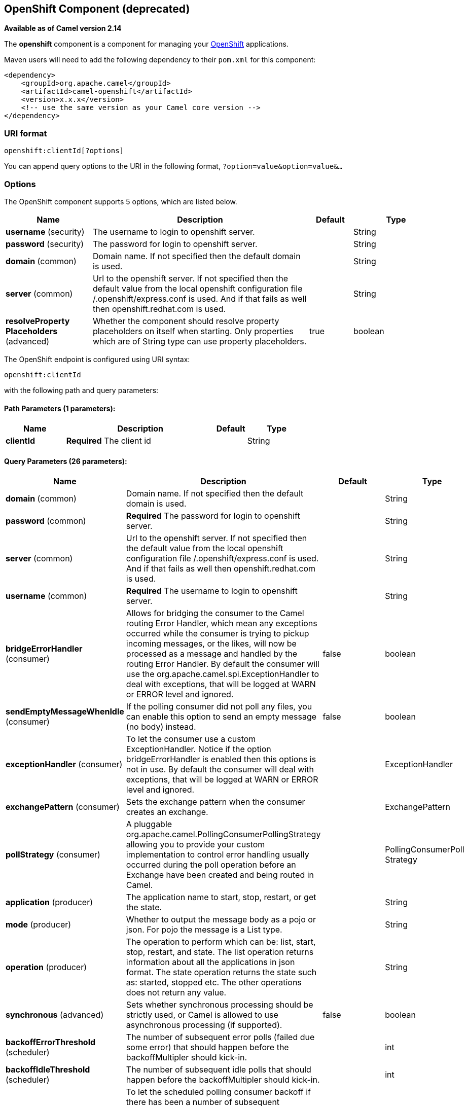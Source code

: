 [[openshift-component]]
== OpenShift Component (deprecated)

*Available as of Camel version 2.14*

The *openshift* component is a component for managing your
https://www.openshift.com/[OpenShift] applications. 

Maven users will need to add the following dependency to their `pom.xml`
for this component:

[source,xml]
------------------------------------------------------------
<dependency>
    <groupId>org.apache.camel</groupId>
    <artifactId>camel-openshift</artifactId>
    <version>x.x.x</version>
    <!-- use the same version as your Camel core version -->
</dependency>
------------------------------------------------------------

### URI format

[source,java]
----------------------------
openshift:clientId[?options]
----------------------------

You can append query options to the URI in the following format,
`?option=value&option=value&...`

### Options



// component options: START
The OpenShift component supports 5 options, which are listed below.



[width="100%",cols="2,5,^1,2",options="header"]
|===
| Name | Description | Default | Type
| *username* (security) | The username to login to openshift server. |  | String
| *password* (security) | The password for login to openshift server. |  | String
| *domain* (common) | Domain name. If not specified then the default domain is used. |  | String
| *server* (common) | Url to the openshift server. If not specified then the default value from the local openshift configuration file /.openshift/express.conf is used. And if that fails as well then openshift.redhat.com is used. |  | String
| *resolveProperty Placeholders* (advanced) | Whether the component should resolve property placeholders on itself when starting. Only properties which are of String type can use property placeholders. | true | boolean
|===
// component options: END




// endpoint options: START
The OpenShift endpoint is configured using URI syntax:

----
openshift:clientId
----

with the following path and query parameters:

==== Path Parameters (1 parameters):


[width="100%",cols="2,5,^1,2",options="header"]
|===
| Name | Description | Default | Type
| *clientId* | *Required* The client id |  | String
|===


==== Query Parameters (26 parameters):


[width="100%",cols="2,5,^1,2",options="header"]
|===
| Name | Description | Default | Type
| *domain* (common) | Domain name. If not specified then the default domain is used. |  | String
| *password* (common) | *Required* The password for login to openshift server. |  | String
| *server* (common) | Url to the openshift server. If not specified then the default value from the local openshift configuration file /.openshift/express.conf is used. And if that fails as well then openshift.redhat.com is used. |  | String
| *username* (common) | *Required* The username to login to openshift server. |  | String
| *bridgeErrorHandler* (consumer) | Allows for bridging the consumer to the Camel routing Error Handler, which mean any exceptions occurred while the consumer is trying to pickup incoming messages, or the likes, will now be processed as a message and handled by the routing Error Handler. By default the consumer will use the org.apache.camel.spi.ExceptionHandler to deal with exceptions, that will be logged at WARN or ERROR level and ignored. | false | boolean
| *sendEmptyMessageWhenIdle* (consumer) | If the polling consumer did not poll any files, you can enable this option to send an empty message (no body) instead. | false | boolean
| *exceptionHandler* (consumer) | To let the consumer use a custom ExceptionHandler. Notice if the option bridgeErrorHandler is enabled then this options is not in use. By default the consumer will deal with exceptions, that will be logged at WARN or ERROR level and ignored. |  | ExceptionHandler
| *exchangePattern* (consumer) | Sets the exchange pattern when the consumer creates an exchange. |  | ExchangePattern
| *pollStrategy* (consumer) | A pluggable org.apache.camel.PollingConsumerPollingStrategy allowing you to provide your custom implementation to control error handling usually occurred during the poll operation before an Exchange have been created and being routed in Camel. |  | PollingConsumerPoll Strategy
| *application* (producer) | The application name to start, stop, restart, or get the state. |  | String
| *mode* (producer) | Whether to output the message body as a pojo or json. For pojo the message is a List type. |  | String
| *operation* (producer) | The operation to perform which can be: list, start, stop, restart, and state. The list operation returns information about all the applications in json format. The state operation returns the state such as: started, stopped etc. The other operations does not return any value. |  | String
| *synchronous* (advanced) | Sets whether synchronous processing should be strictly used, or Camel is allowed to use asynchronous processing (if supported). | false | boolean
| *backoffErrorThreshold* (scheduler) | The number of subsequent error polls (failed due some error) that should happen before the backoffMultipler should kick-in. |  | int
| *backoffIdleThreshold* (scheduler) | The number of subsequent idle polls that should happen before the backoffMultipler should kick-in. |  | int
| *backoffMultiplier* (scheduler) | To let the scheduled polling consumer backoff if there has been a number of subsequent idles/errors in a row. The multiplier is then the number of polls that will be skipped before the next actual attempt is happening again. When this option is in use then backoffIdleThreshold and/or backoffErrorThreshold must also be configured. |  | int
| *delay* (scheduler) | Milliseconds before the next poll. You can also specify time values using units, such as 60s (60 seconds), 5m30s (5 minutes and 30 seconds), and 1h (1 hour). | 500 | long
| *greedy* (scheduler) | If greedy is enabled, then the ScheduledPollConsumer will run immediately again, if the previous run polled 1 or more messages. | false | boolean
| *initialDelay* (scheduler) | Milliseconds before the first poll starts. You can also specify time values using units, such as 60s (60 seconds), 5m30s (5 minutes and 30 seconds), and 1h (1 hour). | 1000 | long
| *runLoggingLevel* (scheduler) | The consumer logs a start/complete log line when it polls. This option allows you to configure the logging level for that. | TRACE | LoggingLevel
| *scheduledExecutorService* (scheduler) | Allows for configuring a custom/shared thread pool to use for the consumer. By default each consumer has its own single threaded thread pool. |  | ScheduledExecutor Service
| *scheduler* (scheduler) | To use a cron scheduler from either camel-spring or camel-quartz2 component | none | ScheduledPollConsumer Scheduler
| *schedulerProperties* (scheduler) | To configure additional properties when using a custom scheduler or any of the Quartz2, Spring based scheduler. |  | Map
| *startScheduler* (scheduler) | Whether the scheduler should be auto started. | true | boolean
| *timeUnit* (scheduler) | Time unit for initialDelay and delay options. | MILLISECONDS | TimeUnit
| *useFixedDelay* (scheduler) | Controls if fixed delay or fixed rate is used. See ScheduledExecutorService in JDK for details. | true | boolean
|===
// endpoint options: END
// spring-boot-auto-configure options: START
=== Spring Boot Auto-Configuration


The component supports 6 options, which are listed below.



[width="100%",cols="2,5,^1,2",options="header"]
|===
| Name | Description | Default | Type
| *camel.component.openshift.domain* | Domain name. If not specified then the default domain is used. |  | String
| *camel.component.openshift.enabled* | Enable openshift component | true | Boolean
| *camel.component.openshift.password* | The password for login to openshift server. |  | String
| *camel.component.openshift.resolve-property-placeholders* | Whether the component should resolve property placeholders on itself when
 starting. Only properties which are of String type can use property
 placeholders. | true | Boolean
| *camel.component.openshift.server* | Url to the openshift server. If not specified then the default value from
 the local openshift configuration file /.openshift/express.conf is used.
 And if that fails as well then openshift.redhat.com is used. |  | String
| *camel.component.openshift.username* | The username to login to openshift server. |  | String
|===
// spring-boot-auto-configure options: END



### Examples

#### Listing all applications

[source,java]
--------------------------------------------------------------------------
// sending route
from("direct:apps")
    .to("openshift:myClient?username=foo&password=secret&operation=list");
    .to("log:apps");
--------------------------------------------------------------------------

In this case the information about all the applications is returned as
pojo. If you want a json response, then set mode=json.

#### Stopping an application

[source,java]
---------------------------------------------------------------------------------------------
// stopping the foobar application
from("direct:control")
    .to("openshift:myClient?username=foo&password=secret&operation=stop&application=foobar");
 
---------------------------------------------------------------------------------------------

In the example above we stop the application named foobar.

 

Polling for gear state changes

The consumer is used for polling state changes in gears. Such as when a
new gear is added/removed/ or its lifecycle is changed, eg started, or
stopped etc.

[source,java]
---------------------------------------------------------------------------------------------------------------------------------------
// trigger when state changes on our gears
from("openshift:myClient?username=foo&password=secret&delay=30s")
    .log("Event ${header.CamelOpenShiftEventType} on application ${body.name} changed state to ${header.CamelOpenShiftEventNewState}");
---------------------------------------------------------------------------------------------------------------------------------------

 

When the consumer emits an Exchange then the body contains
the `com.openshift.client.IApplication` as the message body. And the
following headers is included.

[width="100%",cols="10%,10%,80%",options="header",]
|=======================================================================
|Header |May be null |Description

|CamelOpenShiftEventType |No |The type of the event which can be one of: added, removed or changed.

|CamelOpenShiftEventOldState |Yes |The old state, when the event type is changed.

|CamelOpenShiftEventNewState |No |The new state, for any of the event types
|=======================================================================

### See Also

* Configuring Camel
* Component
* Endpoint
* Getting Started
